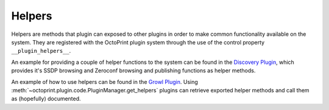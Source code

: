 .. _sec-plugins-helpers:

Helpers
=======

Helpers are methods that plugin can exposed to other plugins in order to make common functionality available on the
system. They are registered with the OctoPrint plugin system through the use of the control property ``__plugin_helpers__``.

An example for providing a couple of helper functions to the system can be found in the
`Discovery Plugin <https://github.com/foosel/OctoPrint/wiki/Plugin:-Discovery>`_,
which provides it's SSDP browsing and Zeroconf browsing and publishing functions as helper methods.

.. code-block:: python
   :linenos:
   :emphasize-lines: 11-20
   :caption: Excerpt from the Discovery Plugin showing the declaration of its exported helpers.
   :name: sec-plugin-concepts-helpers-example-export

   def __plugin_load__():
       if not pybonjour:
           # no pybonjour available, we can't use that
           logging.getLogger("octoprint.plugins." + __name__).info("pybonjour is not installed, Zeroconf Discovery won't be available")

       plugin = DiscoveryPlugin()

       global __plugin_implementation__
       __plugin_implementation__ = plugin

       global __plugin_helpers__
       __plugin_helpers__ = dict(
           ssdp_browse=plugin.ssdp_browse
       )
       if pybonjour:
           __plugin_helpers__.update(dict(
               zeroconf_browse=plugin.zeroconf_browse,
               zeroconf_register=plugin.zeroconf_register,
               zeroconf_unregister=plugin.zeroconf_unregister
           ))

An example of how to use helpers can be found in the `Growl Plugin <https://github.com/OctoPrint/OctoPrint-Growl>`_.
Using :meth:`~octoprint.plugin.code.PluginManager.get_helpers` plugins can retrieve exported helper methods and call
them as (hopefully) documented.

.. code-block:: python
   :linenos:
   :emphasize-lines: 6-8,20
   :caption: Excerpt from the Growl Plugin showing utilization of the helpers published by the Discovery Plugin.
   :name: sec-plugin-concepts-helpers-example-usage

   def on_after_startup(self):
       host = self._settings.get(["hostname"])
       port = self._settings.getInt(["port"])
       password = self._settings.get(["password"])

       helpers = self._plugin_manager.get_helpers("discovery", "zeroconf_browse")
       if helpers and "zeroconf_browse" in helpers:
           self.zeroconf_browse = helpers["zeroconf_browse"]

       self.growl, _ = self._register_growl(host, port, password=password)

   # ...

   def on_api_get(self, request):
       if not self.zeroconf_browse:
           return flask.jsonify(dict(
               browsing_enabled=False
           ))

       browse_results = self.zeroconf_browse("_gntp._tcp", block=True)
       growl_instances = [dict(name=v["name"], host=v["host"], port=v["port"]) for v in browse_results]

       return flask.jsonify(dict(
           browsing_enabled=True,
           growl_instances=growl_instances
       ))

